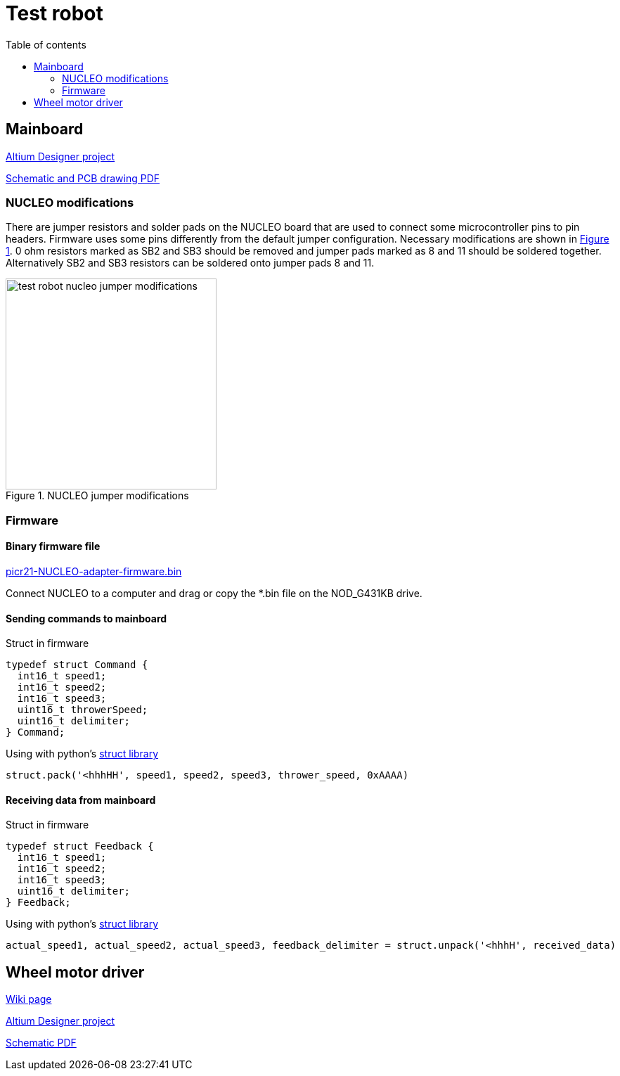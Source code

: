 :toc:
:source-highlighter: highlightjs
:toclevels: 2
:toc-title: Table of contents

:xrefstyle: short
:section-refsig:

= Test robot

== Mainboard

link:https://github.com/ReikoR/pwir21-NUCLEO-adapter[Altium Designer project]

link:https://github.com/ReikoR/pwir21-NUCLEO-adapter/blob/master/pwir21-NUCLEO-adapter-panel.PDF[Schematic and PCB drawing PDF]

=== NUCLEO modifications

There are jumper resistors and solder pads on the NUCLEO board that are used to connect some microcontroller pins to pin headers.
Firmware uses some pins differently from the default jumper configuration.
Necessary modifications are shown in <<image_nucleo_jumpers>>.
0 ohm resistors marked as SB2 and SB3 should be removed and jumper pads marked as 8 and 11 should be soldered together.
Alternatively SB2 and SB3 resistors can be soldered onto jumper pads 8 and 11.

[#image_nucleo_jumpers]
.NUCLEO jumper modifications
image::../images/test_robot_nucleo_jumper_modifications.svg[width=300]

=== Firmware

==== Binary firmware file

link:https://github.com/ReikoR/picr21-basketball-robot-guide/raw/master/source/electronics/picr21-NUCLEO-adapter-firmware.bin[picr21-NUCLEO-adapter-firmware.bin]

Connect NUCLEO to a computer and drag or copy the *.bin file on the NOD_G431KB drive.

==== Sending commands to mainboard

Struct in firmware

[source,c,tabsize=2]
----
typedef struct Command {
  int16_t speed1;
  int16_t speed2;
  int16_t speed3;
  uint16_t throwerSpeed;
  uint16_t delimiter;
} Command;
----

Using with python's link:https://docs.python.org/3/library/struct.html[struct library]

[source,python,tabsize=4]
----
struct.pack('<hhhHH', speed1, speed2, speed3, thrower_speed, 0xAAAA)
----

==== Receiving data from mainboard

Struct in firmware

[source,c,tabsize=2]
----
typedef struct Feedback {
  int16_t speed1;
  int16_t speed2;
  int16_t speed3;
  uint16_t delimiter;
} Feedback;
----

Using with python's link:https://docs.python.org/3/library/struct.html[struct library]

[source,python,tabsize=4]
----
actual_speed1, actual_speed2, actual_speed3, feedback_delimiter = struct.unpack('<hhhH', received_data)
----

== Wheel motor driver

link:https://digilabor.ut.ee/index.php/MC33886_driver_board[Wiki page]

link:https://github.com/ReikoR/MC33886_driver_board[Altium Designer project]

link:https://github.com/ReikoR/MC33886_driver_board/blob/master/MC33886_driver_board.PDF[Schematic PDF]

